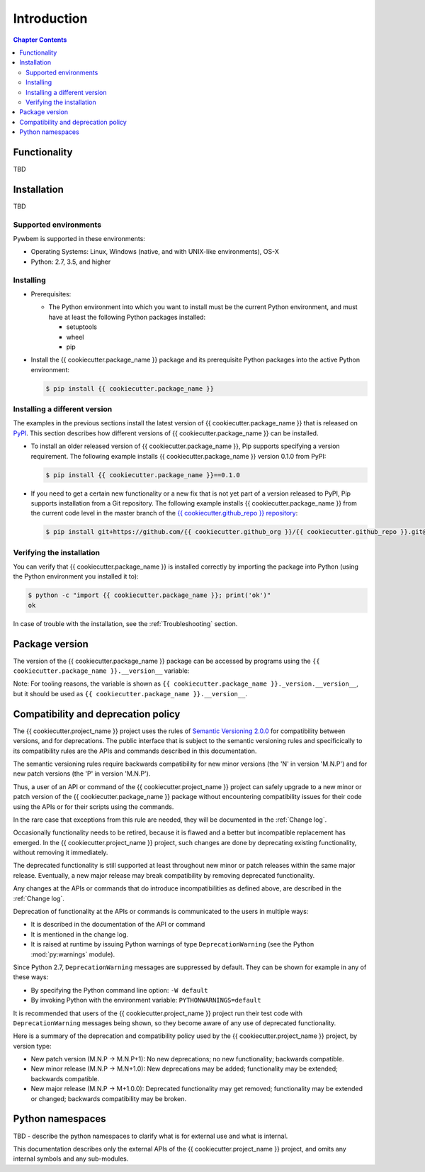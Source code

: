 
.. _`Introduction`:

Introduction
============

.. contents:: Chapter Contents
   :depth: 2


.. _`Functionality`:

Functionality
-------------

TBD


.. _`Installation`:

Installation
------------

TBD


.. _`Supported environments`:

Supported environments
^^^^^^^^^^^^^^^^^^^^^^

Pywbem is supported in these environments:

* Operating Systems: Linux, Windows (native, and with UNIX-like environments),
  OS-X

* Python: 2.7, 3.5, and higher


.. _`Installing`:

Installing
^^^^^^^^^^

* Prerequisites:

  - The Python environment into which you want to install must be the current
    Python environment, and must have at least the following Python packages
    installed:

    - setuptools
    - wheel
    - pip

* Install the {{ cookiecutter.package_name }} package and its prerequisite
  Python packages into the active Python environment:

  .. code-block:: bash

      $ pip install {{ cookiecutter.package_name }}


.. _`Installing a different version`:

Installing a different version
^^^^^^^^^^^^^^^^^^^^^^^^^^^^^^

The examples in the previous sections install the latest version of
{{ cookiecutter.package_name }} that is released on `PyPI`_.
This section describes how different versions of {{ cookiecutter.package_name }}
can be installed.

* To install an older released version of {{ cookiecutter.package_name }},
  Pip supports specifying a version requirement. The following example installs
  {{ cookiecutter.package_name }} version 0.1.0
  from PyPI:

  .. code-block:: bash

      $ pip install {{ cookiecutter.package_name }}==0.1.0

* If you need to get a certain new functionality or a new fix that is
  not yet part of a version released to PyPI, Pip supports installation from a
  Git repository. The following example installs {{ cookiecutter.package_name }}
  from the current code level in the master branch of the
  `{{ cookiecutter.github_repo }} repository`_:

  .. code-block:: bash

      $ pip install git+https://github.com/{{ cookiecutter.github_org }}/{{ cookiecutter.github_repo }}.git@master#egg={{ cookiecutter.package_name }}

.. _{{ cookiecutter.github_repo }} repository: https://github.com/{{ cookiecutter.github_org }}/{{ cookiecutter.github_repo }}

.. _PyPI: https://pypi.python.org/pypi


.. _`Verifying the installation`:

Verifying the installation
^^^^^^^^^^^^^^^^^^^^^^^^^^

You can verify that {{ cookiecutter.package_name }} is installed correctly by
importing the package into Python (using the Python environment you installed
it to):

.. code-block:: bash

    $ python -c "import {{ cookiecutter.package_name }}; print('ok')"
    ok

In case of trouble with the installation, see the :ref:`Troubleshooting`
section.


.. _`Package version`:

Package version
---------------

The version of the {{ cookiecutter.package_name }} package can be accessed by
programs using the ``{{ cookiecutter.package_name }}.__version__`` variable:

.. autodata:: {{ cookiecutter.package_name }}._version.__version__

Note: For tooling reasons, the variable is shown as
``{{ cookiecutter.package_name }}._version.__version__``, but it should be used as
``{{ cookiecutter.package_name }}.__version__``.


.. _`Compatibility and deprecation policy`:

Compatibility and deprecation policy
------------------------------------

The {{ cookiecutter.project_name }} project uses the rules of
`Semantic Versioning 2.0.0`_ for compatibility between versions, and for
deprecations. The public interface that is subject to the semantic versioning
rules and specificically to its compatibility rules are the APIs and commands
described in this documentation.

.. _Semantic Versioning 2.0.0: https://semver.org/spec/v2.0.0.html

The semantic versioning rules require backwards compatibility for new minor
versions (the 'N' in version 'M.N.P') and for new patch versions (the 'P' in
version 'M.N.P').

Thus, a user of an API or command of the {{ cookiecutter.project_name }} project
can safely upgrade to a new minor or patch version of the
{{ cookiecutter.package_name }} package without encountering compatibility
issues for their code using the APIs or for their scripts using the commands.

In the rare case that exceptions from this rule are needed, they will be
documented in the :ref:`Change log`.

Occasionally functionality needs to be retired, because it is flawed and a
better but incompatible replacement has emerged. In the
{{ cookiecutter.project_name }} project, such changes are done by deprecating
existing functionality, without removing it immediately.

The deprecated functionality is still supported at least throughout new minor
or patch releases within the same major release. Eventually, a new major
release may break compatibility by removing deprecated functionality.

Any changes at the APIs or commands that do introduce
incompatibilities as defined above, are described in the :ref:`Change log`.

Deprecation of functionality at the APIs or commands is
communicated to the users in multiple ways:

* It is described in the documentation of the API or command

* It is mentioned in the change log.

* It is raised at runtime by issuing Python warnings of type
  ``DeprecationWarning`` (see the Python :mod:`py:warnings` module).

Since Python 2.7, ``DeprecationWarning`` messages are suppressed by default.
They can be shown for example in any of these ways:

* By specifying the Python command line option: ``-W default``
* By invoking Python with the environment variable: ``PYTHONWARNINGS=default``

It is recommended that users of the {{ cookiecutter.project_name }} project
run their test code with ``DeprecationWarning`` messages being shown, so they
become aware of any use of deprecated functionality.

Here is a summary of the deprecation and compatibility policy used by
the {{ cookiecutter.project_name }} project, by version type:

* New patch version (M.N.P -> M.N.P+1): No new deprecations; no new
  functionality; backwards compatible.
* New minor release (M.N.P -> M.N+1.0): New deprecations may be added;
  functionality may be extended; backwards compatible.
* New major release (M.N.P -> M+1.0.0): Deprecated functionality may get
  removed; functionality may be extended or changed; backwards compatibility
  may be broken.


.. _'Python namespaces`:

Python namespaces
-----------------

TBD - describe the python namespaces to clarify what is for external use
and what is internal.

This documentation describes only the external APIs of the
{{ cookiecutter.project_name }} project, and omits any internal symbols and
any sub-modules.
